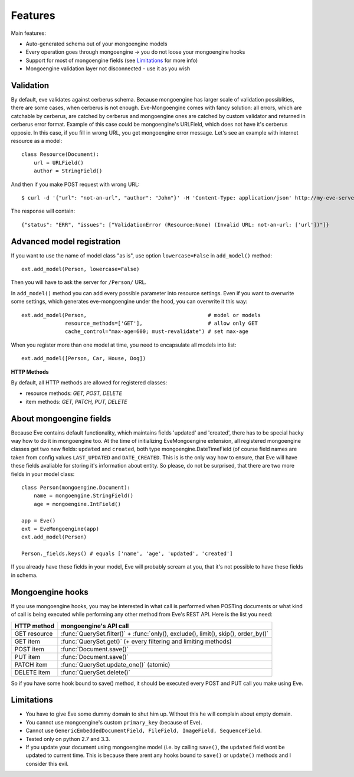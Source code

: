 
Features
========

Main features:

* Auto-generated schema out of your mongoengine models
* Every operation goes through mongoengine -> you do not loose your mongoengine hooks
* Support for most of mongoengine fields (see `Limitations`_ for more info)
* Mongoengine validation layer not disconnected - use it as you wish

Validation
----------

By default, eve validates against cerberus schema. Because mongoengine has larger
scale of validation possiblities, there are some cases, when cerberus is not enough.
Eve-Mongoengine comes with fancy solution: all errors, which are catchable by cerberus,
are catched by cerberus and mongoengine ones are catched by custom validator and
returned in cerberus error format. Example of this case could be mongoengine's
URLField, which does not have it's cerberus opposie. In this case, if you fill
in wrong URL, you get mongoengine error message. Let's see an example with internet
resource as a model::

    class Resource(Document):
        url = URLField()
        author = StringField()

And then if you make POST request with wrong URL::

    $ curl -d '{"url": "not-an-url", "author": "John"}' -H 'Content-Type: application/json' http://my-eve-server/resource

The response will contain::

    {"status": "ERR", "issues": ["ValidationError (Resource:None) (Invalid URL: not-an-url: ['url'])"]}


Advanced model registration
---------------------------
If you want to use the name of model class "as is", use option ``lowercase=False``
in ``add_model()`` method::

    ext.add_model(Person, lowercase=False)

Then you will have to ask the server for ``/Person/`` URL.

In ``add_model()`` method you can add every possible parameter into resource settings.
Even if you want to overwrite some settings, which generates eve-mongoengine under the hood,
you can overwrite it this way::

    ext.add_model(Person,                                       # model or models
                  resource_methods=['GET'],                     # allow only GET
                  cache_control="max-age=600; must-revalidate") # set max-age

When you register more than one model at time, you need to encapsulate all models into list::

    ext.add_model([Person, Car, House, Dog])

**HTTP Methods**

By default, all HTTP methods are allowed for registered classes:

* resource methods: `GET, POST, DELETE`
* item methods: `GET, PATCH, PUT, DELETE`


About mongoengine fields
------------------------
Because Eve contains default functionality, which maintains fields 'updated' and 'created',
there has to be special hacky way how to do it in mongoengine too. At the time of
initializing EveMongoengine extension, all registered mongoengine classes get two
new fields: ``updated`` and ``created``, both type mongoengine.DateTimeField (of
course field names are taken from config values ``LAST_UPDATED`` and ``DATE_CREATED``.
This is is the only way how to ensure, that Eve will have these fields avaliable for
storing it's information about entity. So please, do not be surprised, that there
are two more fields in your model class::

    class Person(mongoengine.Document):
        name = mongoengine.StringField()
        age = mongoengine.IntField()

    app = Eve()
    ext = EveMongoengine(app)
    ext.add_model(Person)

    Person._fields.keys() # equals ['name', 'age', 'updated', 'created']

If you already have these fields in your model, Eve will probably scream at you, that
it's not possible to have these fields in schema.


Mongoengine hooks
-----------------

If you use mongoengine hooks, you may be interested in what call is performed
when POSTing documents or what kind of call is being executed while
performing any other method from Eve's REST API. Here is the list you need:

============  ==========================
HTTP method   mongoengine's API call
============  ==========================
GET resource  :func:`QuerySet.filter()` + :func:`only(), exclude(), limit(), skip(), order_by()`
GET item      :func:`QuerySet.get()` (+ every filtering and
              limiting methods)
POST item     :func:`Document.save()`
PUT item      :func:`Document.save()`
PATCH item    :func:`QuerySet.update_one()` (atomic)
DELETE item   :func:`QuerySet.delete()`
============  ==========================

So if you have some hook bound to save() method, it should be executed every
POST and PUT call you make using Eve.


Limitations
-----------
* You have to give Eve some dummy domain to shut him up. Without this he
  will complain about empty domain.
* You cannot use mongoengine's custom ``primary_key`` (because of Eve).
* Cannot use ``GenericEmbeddedDocumentField, FileField, ImageField, SequenceField``.
* Tested only on python 2.7 and 3.3.
* If you update your document using mongoengine model (i.e. by calling ``save()``,
  the ``updated`` field wont be updated to current time. This is because there arent
  any hooks bound to ``save()`` or ``update()`` methods and I consider this evil.

